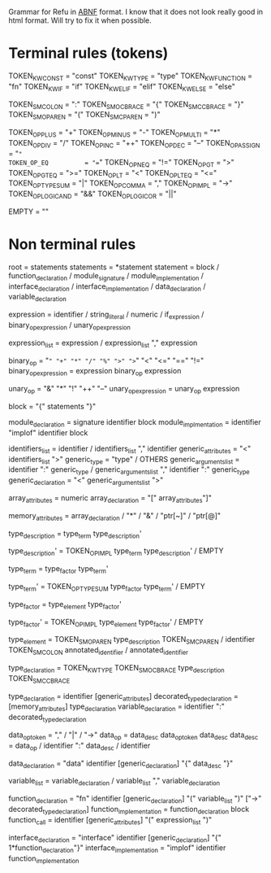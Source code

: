 #+FILETAGS: REFULANG

Grammar for Refu in [[http://tools.ietf.org/html/rfc5234][ABNF]] format. I know that it does not look really good in html format.
Will try to fix it when possible.

* Terminal rules (tokens)
TOKEN_KW_CONST = "const"
TOKEN_KW_TYPE = "type"
TOKEN_KW_FUNCTION = "fn"
TOKEN_KW_IF = "if"
TOKEN_KW_ELIF = "elif"
TOKEN_KW_ELSE = "else"

TOKEN_SM_COLON = ":"
TOKEN_SM_OCBRACE = "{"
TOKEN_SM_CCBRACE = "}"
TOKEN_SM_OPAREN = "("
TOKEN_SM_CPAREN = ")"

TOKEN_OP_PLUS        = "+"
TOKEN_OP_MINUS       = "-"
TOKEN_OP_MULTI       = "*"
TOKEN_OP_DIV         = "/"
TOKEN_OP_INC         = "++"
TOKEN_OP_DEC         = "--"
TOKEN_OP_ASSIGN      = "="
TOKEN_OP_EQ          = "=="
TOKEN_OP_NEQ         = "!="
TOKEN_OP_GT          = ">"
TOKEN_OP_GTEQ        = ">="
TOKEN_OP_LT          = "<"
TOKEN_OP_LTEQ        = "<="
TOKEN_OP_TYPESUM     = "|"
TOKEN_OP_COMMA       = ","
TOKEN_OP_IMPL        = "->"
TOKEN_OP_LOGICAND    = "&&"
TOKEN_OP_LOGICOR     = "||"

EMPTY = ""

* Non terminal rules
root = statements
statements = *statement
statement = block
          / function_declaration
          / module_signature
          / module_implementation
          / interface_declaration
          / interface_implementation
          / data_declaration
          / variable_declaration

expression = identifier
           / string_literal
           / numeric
           / if_expression
           / binary_op_expression
           / unary_op_expression

expression_list = expression
                / expression_list "," expression

binary_op = "=" "+" "*" "/" "%" ">" ">=" "<" "<=" "==" "!="
binary_op_expression = expression binary_op expression

unary_op = "&" "*" "!" "++" "--"
unary_op_expression = unary_op expression

block = "{" statements "}"

module_declaration = signature identifier block
module_implmentation = identifier "implof" identifier block

identifiers_list = identifier / identifiers_list "," identifier
generic_attributes = "<" identifiers_list ">"
generic_type = "type" / OTHERS
generic_arguments_list = identifier ":" generic_type
                       / generic_arguments_list "," identifier ":" generic_type
generic_declaration = "<" generic_arguments_list ">"

array_attributes = numeric
array_declaration = "[" array_attributes"]"

memory_attributes = array_declaration
                  / "*"
                  / "&"
                  / "ptr[~]"
                  / "ptr[@]"


type_description = type_term type_description'
 
type_description' = TOKEN_OP_IMPL type_term type_description'
                  / EMPTY

 
type_term = type_factor type_term'
 
type_term' = TOKEN_OP_TYPESUM type_factor type_term'
           / EMPTY

type_factor = type_element type_factor'

type_factor' = TOKEN_OP_IMPL type_element type_factor'
             / EMPTY
 
type_element = TOKEN_SM_OPAREN type_description TOKEN_SM_CPAREN
             / identifier TOKEN_SM_COLON annotated_identifier
             / annotated_identifier

type_declaration = TOKEN_KW_TYPE TOKEN_SM_OCBRACE type_description TOKEN_SM_CCBRACE


type_declaration = identifier [generic_attributes]
decorated_type_declaration = [memory_attributes] type_declaration
variable_declaration = identifier ":" decorated_type_declaration

data_op_token = "," / "|" / "->"
data_op = data_desc data_op_token data_desc
data_desc = data_op
          / identifier ":" data_desc
          / identifier

data_declaration = "data" identifier [generic_declaration] "{" data_desc "}"

variable_list = variable_declaration
              / variable_list "," variable_declaration

function_declaration = "fn" identifier [generic_declaration] "(" variable_list ")" ["->" decorated_type_declaration]
function_implementation = function_declaration block
function_call = identifier [generic_attributes] "(" expression_list ")"

interface_declaration = "interface" identifier [generic_declaration] "{" 1*function_declaration"}"
interface_implementation = "implof" identifier function_implementation
